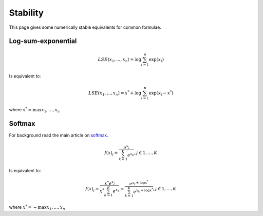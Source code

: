 Stability
""""""""""""
This page gives some numerically stable equivalents for common formulae.

Log-sum-exponential
---------------------

.. math::

  LSE(x_1, ..., x_n) = \log \sum_{i=1}^n \exp(x_i)
  
Is equivalent to:

.. math::

  LSE(x_1, ..., x_n) = x^* +  \log \sum_{i=1}^n \exp(x_i - x^*)
  
where :math:`x^* = \max{x_1, ..., x_n}`

Softmax
----------
For background read the main article on `softmax <https://ml-compiled.readthedocs.io/en/latest/activations.html#softmax>`_.

.. math:: 

    f(x)_j = \frac{e^{x_j}}{\sum_{k=1}^K e^{x_k}}, j \in {1,...,K}

Is equivalent to:

.. math::

    f(x)_j = \frac{x^* e^{x_j}}{x^* \sum_{k=1}^K e^{x_k}} = \frac{e^{x_j + \log x^*}}{\sum_{k=1}^K e^{x_k + \log x^*}}, j \in {1,...,K}

where :math:`x^* = -\max{x_1, ..., x_n}`


  
